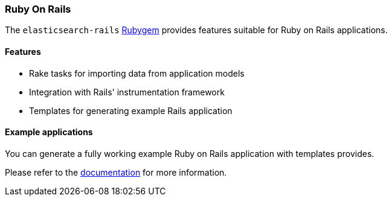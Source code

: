 [[ruby_on_rails]]
=== Ruby On Rails

The `elasticsearch-rails` http://rubygems.org/gems/elasticsearch-rails[Rubygem]
provides features suitable for Ruby on Rails applications.


[discrete]
==== Features

* Rake tasks for importing data from application models
* Integration with Rails' instrumentation framework
* Templates for generating example Rails application


[discrete]
==== Example applications

You can generate a fully working example Ruby on Rails application with 
templates provides.

Please refer to the 
https://github.com/elastic/elasticsearch-rails/tree/master/elasticsearch-rails[documentation] 
for more information.

